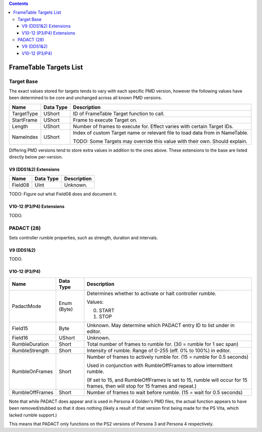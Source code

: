 .. contents::

FrameTable Targets List
=======================

Target Base
-------------
The exact values stored for targets tends to vary with each specific PMD version, however the following values have been determined to be core and unchanged across all known PMD versions.

+----------------+------------+------------------------------------------------------------------------------+
| Name           | Data Type  | Description                                                                  |
+================+============+==============================================================================+
| TargetType     | UShort     | ID of FrameTable Target function to call.                                    |
+----------------+------------+------------------------------------------------------------------------------+
| StartFrame     | UShort     | Frame to execute Target on.                                                  |
+----------------+------------+------------------------------------------------------------------------------+
| Length         | UShort     | Number of frames to execute for. Effect varies with certain Target IDs.      |
+----------------+------------+------------------------------------------------------------------------------+
| NameIndex      | UShort     | Index of custom Target name or relevant file to load data from in NameTable. |
|                |            |                                                                              |
|                |            | TODO: Some Targets may override this value with their own. Should explain.   |
+----------------+------------+------------------------------------------------------------------------------+

Differing PMD versions tend to store extra values in addition to the ones above. These extensions to the base are listed directly below per-version.

V9 (DDS1&2) Extensions
^^^^^^^^^^^^^^^^^^^^^^
+----------------+------------+------------------------------------------------------------------------------+
| Name           | Data Type  | Description                                                                  |
+================+============+==============================================================================+
| Field08        | UInt       | Unknown.                                                                     |
+----------------+------------+------------------------------------------------------------------------------+

TODO: Figure out what Field08 does and document it.

V10-12 (P3/P4) Extensions
^^^^^^^^^^^^^^^^^^^^^^^^^
TODO.

PADACT (28)
-----------
Sets controller rumble properties, such as strength, duration and intervals.

V9 (DDS1&2)
^^^^^^^^^^^
TODO.

V10-12 (P3/P4)
^^^^^^^^^^^^^^
+----------------+------------+-----------------------------------------------------------------------+
| Name           | Data Type  | Description                                                           |
+================+============+=======================================================================+
| PadactMode     | Enum (Byte)| Determines whether to activate or halt controller rumble.             |
|                |            |                                                                       |
|                |            | Values:                                                               |
|                |            |                                                                       |
|                |            | 0. START                                                              |
|                |            | 1. STOP                                                               |
+----------------+------------+-----------------------------------------------------------------------+
| Field15        | Byte       | Unknown. May determine which PADACT entry ID to list under in editor. |
+----------------+------------+-----------------------------------------------------------------------+
| Field16        | UShort     | Unknown.                                                              |
+----------------+------------+-----------------------------------------------------------------------+
| RumbleDuration | Short      | Total number of frames to rumble for. (30 = rumble for 1 sec span)    |
+----------------+------------+-----------------------------------------------------------------------+
| RumbleStrength | Short      | Intensity of rumble. Range of 0-255 (eff. 0% to 100%) in editor.      |
+----------------+------------+-----------------------------------------------------------------------+
| RumbleOnFrames | Short      | Number of frames to actively rumble for. (15 = rumble for 0.5 seconds)|
|                |            |                                                                       |
|                |            | Used in conjunction with RumbleOffFrames to allow intermittent rumble.|
|                |            |                                                                       |
|                |            | (If set to 15, and RumbleOffFrames is set to 15, rumble will occur for|
|                |            | 15 frames, then will stop for 15 frames and repeat.)                  |
+----------------+------------+-----------------------------------------------------------------------+
| RumbleOffFrames| Short      | Number of frames to wait before rumble. (15 = wait for 0.5 seconds)   |
+----------------+------------+-----------------------------------------------------------------------+

Note that while PADACT does appear and is used in Persona 4 Golden's PMD files, the actual function appears to have been removed/stubbed so that it does nothing (likely a result of that version first being made for the PS Vita, which lacked rumble support.)

This means that PADACT only functions on the PS2 versions of Persona 3 and Persona 4 respectively.